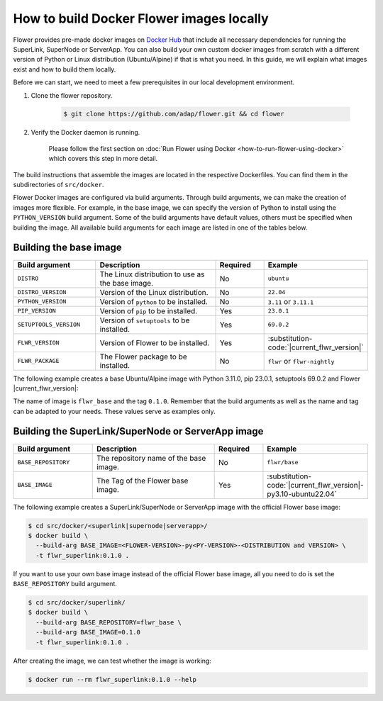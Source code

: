 How to build Docker Flower images locally
=========================================

Flower provides pre-made docker images on `Docker Hub <https://hub.docker.com/u/flwr>`_
that include all necessary dependencies for running the SuperLink, SuperNode or ServerApp.
You can also build your own custom docker images from scratch with a different version of Python
or Linux distribution (Ubuntu/Alpine) if that is what you need. In this guide, we will explain what
images exist and how to build them locally.

Before we can start, we need to meet a few prerequisites in our local development environment.

#. Clone the flower repository.

    .. code-block:: bash

      $ git clone https://github.com/adap/flower.git && cd flower

#. Verify the Docker daemon is running.

    Please follow the first section on
    :doc:`Run Flower using Docker <how-to-run-flower-using-docker>`
    which covers this step in more detail.


The build instructions that assemble the images are located in the respective Dockerfiles. You
can find them in the subdirectories of ``src/docker``.

Flower Docker images are configured via build arguments. Through build arguments, we can make the
creation of images more flexible. For example, in the base image, we can specify the version of
Python to install using the ``PYTHON_VERSION`` build argument. Some of the build arguments have
default values, others must be specified when building the image. All available build arguments for
each image are listed in one of the tables below.

Building the base image
-----------------------

.. list-table::
   :widths: 25 45 15 15
   :header-rows: 1

   * - Build argument
     - Description
     - Required
     - Example
   * - ``DISTRO``
     - The Linux distribution to use as the base image.
     - No
     - ``ubuntu``
   * - ``DISTRO_VERSION``
     - Version of the Linux distribution.
     - No
     - ``22.04``
   * - ``PYTHON_VERSION``
     - Version of ``python`` to be installed.
     - No
     - ``3.11`` or ``3.11.1``
   * - ``PIP_VERSION``
     - Version of ``pip`` to be installed.
     - Yes
     - ``23.0.1``
   * - ``SETUPTOOLS_VERSION``
     - Version of ``setuptools`` to be installed.
     - Yes
     - ``69.0.2``
   * - ``FLWR_VERSION``
     - Version of Flower to be installed.
     - Yes
     - :substitution-code:`|current_flwr_version|` 
   * - ``FLWR_PACKAGE``
     - The Flower package to be installed.
     - No
     - ``flwr`` or ``flwr-nightly``


The following example creates a base Ubuntu/Alpine image with Python 3.11.0, pip 23.0.1,
setuptools 69.0.2 and Flower |current_flwr_version|:

.. code-block:: bash
   :substitutions:

  $ cd src/docker/base/<ubuntu|alpine>
  $ docker build \
    --build-arg PYTHON_VERSION=3.11.0 \
    --build-arg FLWR_VERSION=|current_flwr_version| \
    --build-arg PIP_VERSION=23.0.1 \
    --build-arg SETUPTOOLS_VERSION=69.0.2 \
    -t flwr_base:0.1.0 .

The name of image is ``flwr_base`` and the tag ``0.1.0``. Remember that the build arguments as well
as the name and tag can be adapted to your needs. These values serve as examples only.

Building the SuperLink/SuperNode or ServerApp image
---------------------------------------------------

.. list-table::
   :widths: 25 45 15 15
   :header-rows: 1

   * - Build argument
     - Description
     - Required
     - Example
   * - ``BASE_REPOSITORY``
     - The repository name of the base image.
     - No
     - ``flwr/base``
   * - ``BASE_IMAGE``
     - The Tag of the Flower base image.
     - Yes
     - :substitution-code:`|current_flwr_version|-py3.10-ubuntu22.04`

The following example creates a SuperLink/SuperNode or ServerApp image with the official Flower
base image:

.. code-block:: bash

  $ cd src/docker/<superlink|supernode|serverapp>/
  $ docker build \
    --build-arg BASE_IMAGE=<FLOWER-VERSION>-py<PY-VERSION>-<DISTRIBUTION and VERSION> \
    -t flwr_superlink:0.1.0 .


If you want to use your own base image instead of the official Flower base image, all you need to do
is set the ``BASE_REPOSITORY`` build argument.

.. code-block:: bash

  $ cd src/docker/superlink/
  $ docker build \
    --build-arg BASE_REPOSITORY=flwr_base \
    --build-arg BASE_IMAGE=0.1.0
    -t flwr_superlink:0.1.0 .

After creating the image, we can test whether the image is working:

.. code-block:: bash

  $ docker run --rm flwr_superlink:0.1.0 --help
